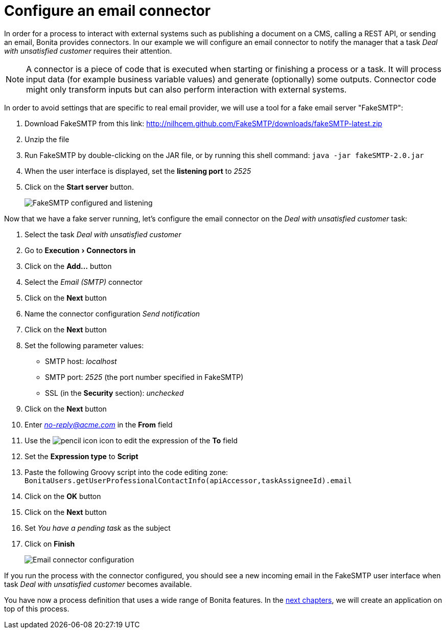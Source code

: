 = Configure an email connector
:description: :experimental:

:experimental:

In order for a process to interact with external systems such as publishing a document on a CMS, calling a REST API, or sending an email, Bonita provides connectors. In our example we will configure an email connector to notify the manager that a task _Deal with unsatisfied customer_ requires their attention.

[NOTE]
====

A connector is a piece of code that is executed when starting or finishing a process or a task. It will process input data (for example business variable values) and generate (optionally) some outputs. Connector code might only transform inputs but can also perform interaction with external systems.
====

In order to avoid settings that are specific to real email provider, we will use a tool for a fake email server "FakeSMTP":

. Download FakeSMTP from this link: http://nilhcem.github.com/FakeSMTP/downloads/fakeSMTP-latest.zip
. Unzip the file
. Run FakeSMTP by double-clicking on the JAR file, or by running this shell command: `java -jar fakeSMTP-2.0.jar`
. When the user interface is displayed, set the *listening port* to _2525_
. Click on the *Start server* button.
+
image:images/getting-started-tutorial/configure-email-connector/fakesmtp-configured-and-listening.png[FakeSMTP configured and listening]
// {.img-responsive .img-thumbnail}

Now that we have a fake server running, let's configure the email connector on the _Deal with unsatisfied customer_ task:

. Select the task _Deal with unsatisfied customer_
. Go to menu:Execution[Connectors in]
. Click on the *Add...* button
. Select the _Email (SMTP)_ connector
. Click on the *Next* button
. Name the connector configuration _Send notification_
. Click on the *Next* button
. Set the following parameter values:
 ** SMTP host: _localhost_
 ** SMTP port: _2525_ (the port number specified in FakeSMTP)
 ** SSL (in the *Security* section): _unchecked_
. Click on the *Next* button
. Enter link:mailto:_no-reply@acme.com_[_no-reply@acme.com_] in the *From* field
. Use the image:images/getting-started-tutorial/configure-email-connector/pencil.png[pencil icon] icon to edit the expression of the *To* field
. Set the *Expression type* to *Script*
. Paste the following Groovy script into the code editing zone: `BonitaUsers.getUserProfessionalContactInfo(apiAccessor,taskAssigneeId).email`
. Click on the *OK* button
. Click on the *Next* button
. Set _You have a pending task_ as the subject
. Click on *Finish*
+
image:images/getting-started-tutorial/configure-email-connector/configure-email-connector.gif[Email connector configuration]
// {.img-responsive .img-thumbnail}

If you run the process with the connector configured, you should see a new incoming email in the FakeSMTP user interface when task _Deal with unsatisfied customer_ becomes available.

You have now a process definition that uses a wide range of Bonita features. In the xref:design-application-page.adoc[next chapters], we will create an application on top of this process.
